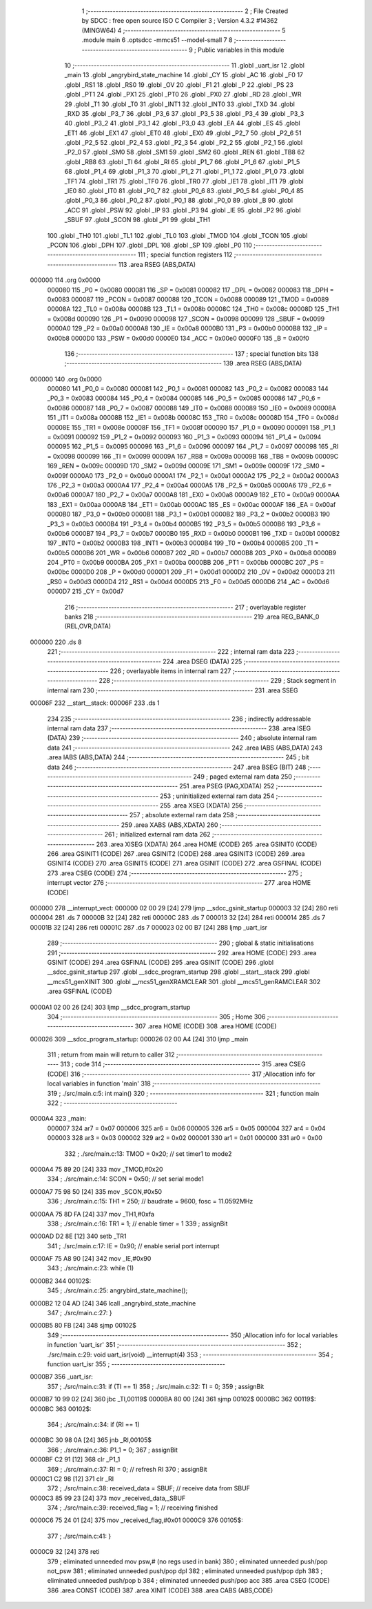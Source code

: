                                       1 ;--------------------------------------------------------
                                      2 ; File Created by SDCC : free open source ISO C Compiler 
                                      3 ; Version 4.3.2 #14362 (MINGW64)
                                      4 ;--------------------------------------------------------
                                      5 	.module main
                                      6 	.optsdcc -mmcs51 --model-small
                                      7 	
                                      8 ;--------------------------------------------------------
                                      9 ; Public variables in this module
                                     10 ;--------------------------------------------------------
                                     11 	.globl _uart_isr
                                     12 	.globl _main
                                     13 	.globl _angrybird_state_machine
                                     14 	.globl _CY
                                     15 	.globl _AC
                                     16 	.globl _F0
                                     17 	.globl _RS1
                                     18 	.globl _RS0
                                     19 	.globl _OV
                                     20 	.globl _F1
                                     21 	.globl _P
                                     22 	.globl _PS
                                     23 	.globl _PT1
                                     24 	.globl _PX1
                                     25 	.globl _PT0
                                     26 	.globl _PX0
                                     27 	.globl _RD
                                     28 	.globl _WR
                                     29 	.globl _T1
                                     30 	.globl _T0
                                     31 	.globl _INT1
                                     32 	.globl _INT0
                                     33 	.globl _TXD
                                     34 	.globl _RXD
                                     35 	.globl _P3_7
                                     36 	.globl _P3_6
                                     37 	.globl _P3_5
                                     38 	.globl _P3_4
                                     39 	.globl _P3_3
                                     40 	.globl _P3_2
                                     41 	.globl _P3_1
                                     42 	.globl _P3_0
                                     43 	.globl _EA
                                     44 	.globl _ES
                                     45 	.globl _ET1
                                     46 	.globl _EX1
                                     47 	.globl _ET0
                                     48 	.globl _EX0
                                     49 	.globl _P2_7
                                     50 	.globl _P2_6
                                     51 	.globl _P2_5
                                     52 	.globl _P2_4
                                     53 	.globl _P2_3
                                     54 	.globl _P2_2
                                     55 	.globl _P2_1
                                     56 	.globl _P2_0
                                     57 	.globl _SM0
                                     58 	.globl _SM1
                                     59 	.globl _SM2
                                     60 	.globl _REN
                                     61 	.globl _TB8
                                     62 	.globl _RB8
                                     63 	.globl _TI
                                     64 	.globl _RI
                                     65 	.globl _P1_7
                                     66 	.globl _P1_6
                                     67 	.globl _P1_5
                                     68 	.globl _P1_4
                                     69 	.globl _P1_3
                                     70 	.globl _P1_2
                                     71 	.globl _P1_1
                                     72 	.globl _P1_0
                                     73 	.globl _TF1
                                     74 	.globl _TR1
                                     75 	.globl _TF0
                                     76 	.globl _TR0
                                     77 	.globl _IE1
                                     78 	.globl _IT1
                                     79 	.globl _IE0
                                     80 	.globl _IT0
                                     81 	.globl _P0_7
                                     82 	.globl _P0_6
                                     83 	.globl _P0_5
                                     84 	.globl _P0_4
                                     85 	.globl _P0_3
                                     86 	.globl _P0_2
                                     87 	.globl _P0_1
                                     88 	.globl _P0_0
                                     89 	.globl _B
                                     90 	.globl _ACC
                                     91 	.globl _PSW
                                     92 	.globl _IP
                                     93 	.globl _P3
                                     94 	.globl _IE
                                     95 	.globl _P2
                                     96 	.globl _SBUF
                                     97 	.globl _SCON
                                     98 	.globl _P1
                                     99 	.globl _TH1
                                    100 	.globl _TH0
                                    101 	.globl _TL1
                                    102 	.globl _TL0
                                    103 	.globl _TMOD
                                    104 	.globl _TCON
                                    105 	.globl _PCON
                                    106 	.globl _DPH
                                    107 	.globl _DPL
                                    108 	.globl _SP
                                    109 	.globl _P0
                                    110 ;--------------------------------------------------------
                                    111 ; special function registers
                                    112 ;--------------------------------------------------------
                                    113 	.area RSEG    (ABS,DATA)
      000000                        114 	.org 0x0000
                           000080   115 _P0	=	0x0080
                           000081   116 _SP	=	0x0081
                           000082   117 _DPL	=	0x0082
                           000083   118 _DPH	=	0x0083
                           000087   119 _PCON	=	0x0087
                           000088   120 _TCON	=	0x0088
                           000089   121 _TMOD	=	0x0089
                           00008A   122 _TL0	=	0x008a
                           00008B   123 _TL1	=	0x008b
                           00008C   124 _TH0	=	0x008c
                           00008D   125 _TH1	=	0x008d
                           000090   126 _P1	=	0x0090
                           000098   127 _SCON	=	0x0098
                           000099   128 _SBUF	=	0x0099
                           0000A0   129 _P2	=	0x00a0
                           0000A8   130 _IE	=	0x00a8
                           0000B0   131 _P3	=	0x00b0
                           0000B8   132 _IP	=	0x00b8
                           0000D0   133 _PSW	=	0x00d0
                           0000E0   134 _ACC	=	0x00e0
                           0000F0   135 _B	=	0x00f0
                                    136 ;--------------------------------------------------------
                                    137 ; special function bits
                                    138 ;--------------------------------------------------------
                                    139 	.area RSEG    (ABS,DATA)
      000000                        140 	.org 0x0000
                           000080   141 _P0_0	=	0x0080
                           000081   142 _P0_1	=	0x0081
                           000082   143 _P0_2	=	0x0082
                           000083   144 _P0_3	=	0x0083
                           000084   145 _P0_4	=	0x0084
                           000085   146 _P0_5	=	0x0085
                           000086   147 _P0_6	=	0x0086
                           000087   148 _P0_7	=	0x0087
                           000088   149 _IT0	=	0x0088
                           000089   150 _IE0	=	0x0089
                           00008A   151 _IT1	=	0x008a
                           00008B   152 _IE1	=	0x008b
                           00008C   153 _TR0	=	0x008c
                           00008D   154 _TF0	=	0x008d
                           00008E   155 _TR1	=	0x008e
                           00008F   156 _TF1	=	0x008f
                           000090   157 _P1_0	=	0x0090
                           000091   158 _P1_1	=	0x0091
                           000092   159 _P1_2	=	0x0092
                           000093   160 _P1_3	=	0x0093
                           000094   161 _P1_4	=	0x0094
                           000095   162 _P1_5	=	0x0095
                           000096   163 _P1_6	=	0x0096
                           000097   164 _P1_7	=	0x0097
                           000098   165 _RI	=	0x0098
                           000099   166 _TI	=	0x0099
                           00009A   167 _RB8	=	0x009a
                           00009B   168 _TB8	=	0x009b
                           00009C   169 _REN	=	0x009c
                           00009D   170 _SM2	=	0x009d
                           00009E   171 _SM1	=	0x009e
                           00009F   172 _SM0	=	0x009f
                           0000A0   173 _P2_0	=	0x00a0
                           0000A1   174 _P2_1	=	0x00a1
                           0000A2   175 _P2_2	=	0x00a2
                           0000A3   176 _P2_3	=	0x00a3
                           0000A4   177 _P2_4	=	0x00a4
                           0000A5   178 _P2_5	=	0x00a5
                           0000A6   179 _P2_6	=	0x00a6
                           0000A7   180 _P2_7	=	0x00a7
                           0000A8   181 _EX0	=	0x00a8
                           0000A9   182 _ET0	=	0x00a9
                           0000AA   183 _EX1	=	0x00aa
                           0000AB   184 _ET1	=	0x00ab
                           0000AC   185 _ES	=	0x00ac
                           0000AF   186 _EA	=	0x00af
                           0000B0   187 _P3_0	=	0x00b0
                           0000B1   188 _P3_1	=	0x00b1
                           0000B2   189 _P3_2	=	0x00b2
                           0000B3   190 _P3_3	=	0x00b3
                           0000B4   191 _P3_4	=	0x00b4
                           0000B5   192 _P3_5	=	0x00b5
                           0000B6   193 _P3_6	=	0x00b6
                           0000B7   194 _P3_7	=	0x00b7
                           0000B0   195 _RXD	=	0x00b0
                           0000B1   196 _TXD	=	0x00b1
                           0000B2   197 _INT0	=	0x00b2
                           0000B3   198 _INT1	=	0x00b3
                           0000B4   199 _T0	=	0x00b4
                           0000B5   200 _T1	=	0x00b5
                           0000B6   201 _WR	=	0x00b6
                           0000B7   202 _RD	=	0x00b7
                           0000B8   203 _PX0	=	0x00b8
                           0000B9   204 _PT0	=	0x00b9
                           0000BA   205 _PX1	=	0x00ba
                           0000BB   206 _PT1	=	0x00bb
                           0000BC   207 _PS	=	0x00bc
                           0000D0   208 _P	=	0x00d0
                           0000D1   209 _F1	=	0x00d1
                           0000D2   210 _OV	=	0x00d2
                           0000D3   211 _RS0	=	0x00d3
                           0000D4   212 _RS1	=	0x00d4
                           0000D5   213 _F0	=	0x00d5
                           0000D6   214 _AC	=	0x00d6
                           0000D7   215 _CY	=	0x00d7
                                    216 ;--------------------------------------------------------
                                    217 ; overlayable register banks
                                    218 ;--------------------------------------------------------
                                    219 	.area REG_BANK_0	(REL,OVR,DATA)
      000000                        220 	.ds 8
                                    221 ;--------------------------------------------------------
                                    222 ; internal ram data
                                    223 ;--------------------------------------------------------
                                    224 	.area DSEG    (DATA)
                                    225 ;--------------------------------------------------------
                                    226 ; overlayable items in internal ram
                                    227 ;--------------------------------------------------------
                                    228 ;--------------------------------------------------------
                                    229 ; Stack segment in internal ram
                                    230 ;--------------------------------------------------------
                                    231 	.area SSEG
      00006F                        232 __start__stack:
      00006F                        233 	.ds	1
                                    234 
                                    235 ;--------------------------------------------------------
                                    236 ; indirectly addressable internal ram data
                                    237 ;--------------------------------------------------------
                                    238 	.area ISEG    (DATA)
                                    239 ;--------------------------------------------------------
                                    240 ; absolute internal ram data
                                    241 ;--------------------------------------------------------
                                    242 	.area IABS    (ABS,DATA)
                                    243 	.area IABS    (ABS,DATA)
                                    244 ;--------------------------------------------------------
                                    245 ; bit data
                                    246 ;--------------------------------------------------------
                                    247 	.area BSEG    (BIT)
                                    248 ;--------------------------------------------------------
                                    249 ; paged external ram data
                                    250 ;--------------------------------------------------------
                                    251 	.area PSEG    (PAG,XDATA)
                                    252 ;--------------------------------------------------------
                                    253 ; uninitialized external ram data
                                    254 ;--------------------------------------------------------
                                    255 	.area XSEG    (XDATA)
                                    256 ;--------------------------------------------------------
                                    257 ; absolute external ram data
                                    258 ;--------------------------------------------------------
                                    259 	.area XABS    (ABS,XDATA)
                                    260 ;--------------------------------------------------------
                                    261 ; initialized external ram data
                                    262 ;--------------------------------------------------------
                                    263 	.area XISEG   (XDATA)
                                    264 	.area HOME    (CODE)
                                    265 	.area GSINIT0 (CODE)
                                    266 	.area GSINIT1 (CODE)
                                    267 	.area GSINIT2 (CODE)
                                    268 	.area GSINIT3 (CODE)
                                    269 	.area GSINIT4 (CODE)
                                    270 	.area GSINIT5 (CODE)
                                    271 	.area GSINIT  (CODE)
                                    272 	.area GSFINAL (CODE)
                                    273 	.area CSEG    (CODE)
                                    274 ;--------------------------------------------------------
                                    275 ; interrupt vector
                                    276 ;--------------------------------------------------------
                                    277 	.area HOME    (CODE)
      000000                        278 __interrupt_vect:
      000000 02 00 29         [24]  279 	ljmp	__sdcc_gsinit_startup
      000003 32               [24]  280 	reti
      000004                        281 	.ds	7
      00000B 32               [24]  282 	reti
      00000C                        283 	.ds	7
      000013 32               [24]  284 	reti
      000014                        285 	.ds	7
      00001B 32               [24]  286 	reti
      00001C                        287 	.ds	7
      000023 02 00 B7         [24]  288 	ljmp	_uart_isr
                                    289 ;--------------------------------------------------------
                                    290 ; global & static initialisations
                                    291 ;--------------------------------------------------------
                                    292 	.area HOME    (CODE)
                                    293 	.area GSINIT  (CODE)
                                    294 	.area GSFINAL (CODE)
                                    295 	.area GSINIT  (CODE)
                                    296 	.globl __sdcc_gsinit_startup
                                    297 	.globl __sdcc_program_startup
                                    298 	.globl __start__stack
                                    299 	.globl __mcs51_genXINIT
                                    300 	.globl __mcs51_genXRAMCLEAR
                                    301 	.globl __mcs51_genRAMCLEAR
                                    302 	.area GSFINAL (CODE)
      0000A1 02 00 26         [24]  303 	ljmp	__sdcc_program_startup
                                    304 ;--------------------------------------------------------
                                    305 ; Home
                                    306 ;--------------------------------------------------------
                                    307 	.area HOME    (CODE)
                                    308 	.area HOME    (CODE)
      000026                        309 __sdcc_program_startup:
      000026 02 00 A4         [24]  310 	ljmp	_main
                                    311 ;	return from main will return to caller
                                    312 ;--------------------------------------------------------
                                    313 ; code
                                    314 ;--------------------------------------------------------
                                    315 	.area CSEG    (CODE)
                                    316 ;------------------------------------------------------------
                                    317 ;Allocation info for local variables in function 'main'
                                    318 ;------------------------------------------------------------
                                    319 ;	./src/main.c:5: int main()
                                    320 ;	-----------------------------------------
                                    321 ;	 function main
                                    322 ;	-----------------------------------------
      0000A4                        323 _main:
                           000007   324 	ar7 = 0x07
                           000006   325 	ar6 = 0x06
                           000005   326 	ar5 = 0x05
                           000004   327 	ar4 = 0x04
                           000003   328 	ar3 = 0x03
                           000002   329 	ar2 = 0x02
                           000001   330 	ar1 = 0x01
                           000000   331 	ar0 = 0x00
                                    332 ;	./src/main.c:13: TMOD = 0x20; // set timer1 to mode2
      0000A4 75 89 20         [24]  333 	mov	_TMOD,#0x20
                                    334 ;	./src/main.c:14: SCON = 0x50; // set serial mode1
      0000A7 75 98 50         [24]  335 	mov	_SCON,#0x50
                                    336 ;	./src/main.c:15: TH1 = 250;   // baudrate = 9600, fosc = 11.0592MHz
      0000AA 75 8D FA         [24]  337 	mov	_TH1,#0xfa
                                    338 ;	./src/main.c:16: TR1 = 1;     // enable timer = 1
                                    339 ;	assignBit
      0000AD D2 8E            [12]  340 	setb	_TR1
                                    341 ;	./src/main.c:17: IE = 0x90;   // enable serial port interrupt
      0000AF 75 A8 90         [24]  342 	mov	_IE,#0x90
                                    343 ;	./src/main.c:23: while (1)
      0000B2                        344 00102$:
                                    345 ;	./src/main.c:25: angrybird_state_machine();
      0000B2 12 04 AD         [24]  346 	lcall	_angrybird_state_machine
                                    347 ;	./src/main.c:27: }
      0000B5 80 FB            [24]  348 	sjmp	00102$
                                    349 ;------------------------------------------------------------
                                    350 ;Allocation info for local variables in function 'uart_isr'
                                    351 ;------------------------------------------------------------
                                    352 ;	./src/main.c:29: void uart_isr(void) __interrupt(4)
                                    353 ;	-----------------------------------------
                                    354 ;	 function uart_isr
                                    355 ;	-----------------------------------------
      0000B7                        356 _uart_isr:
                                    357 ;	./src/main.c:31: if (TI == 1)
                                    358 ;	./src/main.c:32: TI = 0;
                                    359 ;	assignBit
      0000B7 10 99 02         [24]  360 	jbc	_TI,00119$
      0000BA 80 00            [24]  361 	sjmp	00102$
      0000BC                        362 00119$:
      0000BC                        363 00102$:
                                    364 ;	./src/main.c:34: if (RI == 1)
      0000BC 30 98 0A         [24]  365 	jnb	_RI,00105$
                                    366 ;	./src/main.c:36: P1_1 = 0;
                                    367 ;	assignBit
      0000BF C2 91            [12]  368 	clr	_P1_1
                                    369 ;	./src/main.c:37: RI = 0;               // refresh RI
                                    370 ;	assignBit
      0000C1 C2 98            [12]  371 	clr	_RI
                                    372 ;	./src/main.c:38: received_data = SBUF; // receive data from SBUF
      0000C3 85 99 23         [24]  373 	mov	_received_data,_SBUF
                                    374 ;	./src/main.c:39: received_flag = 1;    // receiving finished
      0000C6 75 24 01         [24]  375 	mov	_received_flag,#0x01
      0000C9                        376 00105$:
                                    377 ;	./src/main.c:41: }
      0000C9 32               [24]  378 	reti
                                    379 ;	eliminated unneeded mov psw,# (no regs used in bank)
                                    380 ;	eliminated unneeded push/pop not_psw
                                    381 ;	eliminated unneeded push/pop dpl
                                    382 ;	eliminated unneeded push/pop dph
                                    383 ;	eliminated unneeded push/pop b
                                    384 ;	eliminated unneeded push/pop acc
                                    385 	.area CSEG    (CODE)
                                    386 	.area CONST   (CODE)
                                    387 	.area XINIT   (CODE)
                                    388 	.area CABS    (ABS,CODE)
